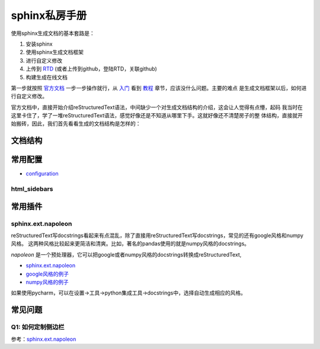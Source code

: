 sphinx私房手册
=========================

使用sphinx生成文档的基本套路是：

1. 安装sphinx
2. 使用sphinx生成文档框架
3. 进行自定义修改
4. 上传到 `RTD <https://readthedocs.org/dashboard/>`_ (或者上传到github，登陆RTD，关联github)
5. 构建生成在线文档

第一步就按照 `官方文档 <https://www.osgeo.cn/sphinx/index.html>`_ 一步一步操作就行，从
`入门 <https://www.osgeo.cn/sphinx/usage/quickstart.html#>`_
看到 `教程 <https://www.osgeo.cn/sphinx/tutorial/index.html>`_ 章节，应该没什么问题。主要的难点
是生成文档框架以后，如何进行自定义修改。

官方文档中，直接开始介绍reStructuredText语法，中间缺少一个对生成文档结构的介绍，这会让人觉得有点懵，起码
我当时在这里卡住了，学了一堆reStructuredText语法，感觉好像还是不知道从哪里下手。这就好像还不清楚房子的整
体结构，直接就开始搬砖，因此，我们首先看看生成的文档结构是怎样的：

文档结构
-------------------


常用配置
-------------------

- `configuration <https://www.sphinx-doc.org/en/master/usage/configuration.html>`_

html_sidebars
~~~~~~~~~~~~~~~~~~~~~

常用插件
--------------------

sphinx.ext.napoleon
~~~~~~~~~~~~~~~~~~~~~~

reStructuredText写docstrings看起来有点混乱，除了直接用reStructuredText写docstrings，常见的还有google风格和numpy风格。
这两种风格比较起来更简洁和清爽。比如，著名的pandas使用的就是numpy风格的docstrings。

`napoleon` 是一个预处理器，它可以把google或者numpy风格的docstrings转换成reStructuredText,

- `sphinx.ext.napoleon <https://www.sphinx-doc.org/en/master/usage/extensions/napoleon.html>`_
- `google风格的例子 <https://www.sphinx-doc.org/en/master/usage/extensions/example_google.html>`_
- `numpy风格的例子 <https://www.sphinx-doc.org/en/master/usage/extensions/example_numpy.html#example-numpy>`_

如果使用pycharm，可以在设置->工具->python集成工具->docstrings中，选择自动生成相应的风格。

常见问题
--------------------

Q1: 如何定制侧边栏
~~~~~~~~~~~~~~~~~~~~~~~

参考：`sphinx.ext.napoleon`_